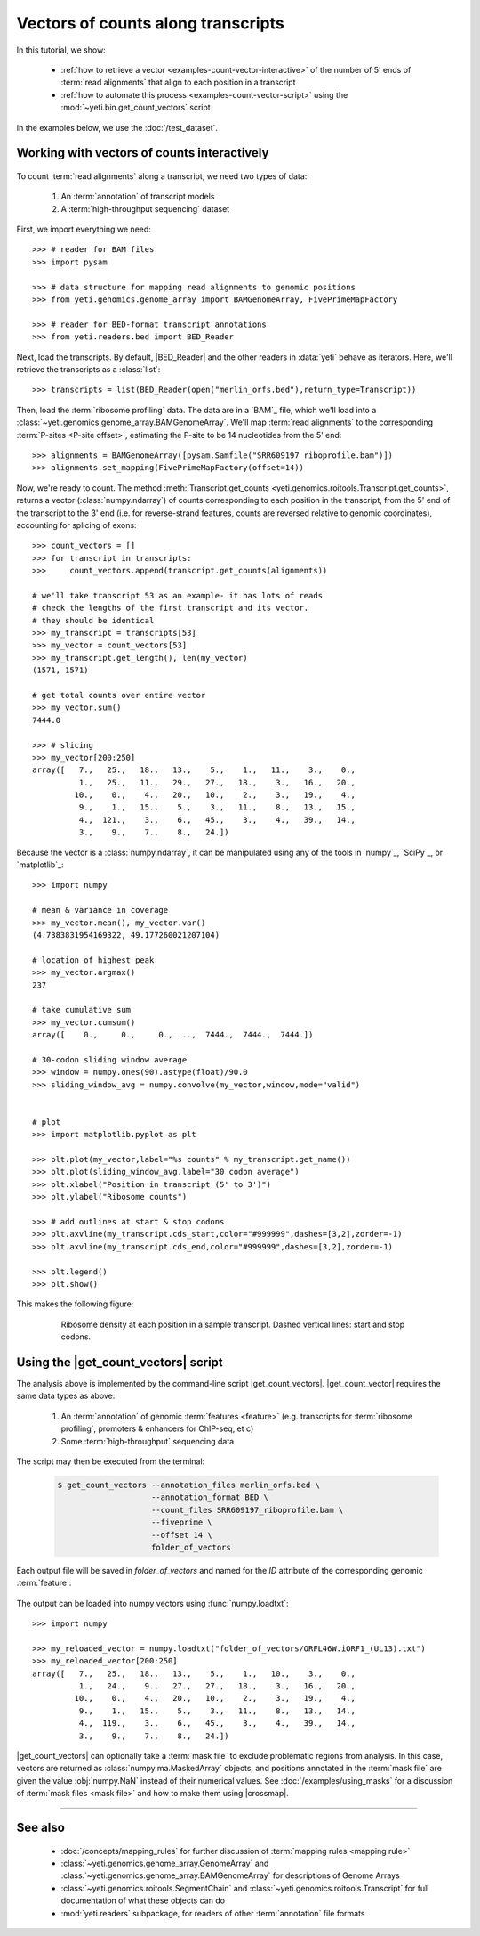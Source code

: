 Vectors of counts along transcripts
===================================
In this tutorial, we show:

  - :ref:`how to retrieve a vector <examples-count-vector-interactive>`
    of the number of 5' ends of :term:`read alignments` that align to each
    position in a transcript

  - :ref:`how to automate this process <examples-count-vector-script>`
    using the :mod:`~yeti.bin.get_count_vectors` script
 

In the examples below, we use the :doc:`/test_dataset`.


 .. _examples-count-vector-interactive:

Working with vectors of counts interactively
--------------------------------------------

 .. TODO : update all count vectors in this example

To count :term:`read alignments` along a transcript, we need two types of data:

  #. An :term:`annotation` of transcript models

  #. A :term:`high-throughput sequencing` dataset

First, we import everything we need::

    >>> # reader for BAM files
    >>> import pysam

    >>> # data structure for mapping read alignments to genomic positions
    >>> from yeti.genomics.genome_array import BAMGenomeArray, FivePrimeMapFactory

    >>> # reader for BED-format transcript annotations
    >>> from yeti.readers.bed import BED_Reader

Next, load the transcripts. By default, |BED_Reader|
and the other readers in :data:`yeti` behave as iterators. Here, we'll retrieve
the transcripts as a :class:`list`::

    >>> transcripts = list(BED_Reader(open("merlin_orfs.bed"),return_type=Transcript))

Then, load the :term:`ribosome profiling` data. The data are in a `BAM`_ file,
which we'll load into a :class:`~yeti.genomics.genome_array.BAMGenomeArray`.
We'll map :term:`read alignments` to the corresponding :term:`P-sites <P-site offset>`,
estimating the P-site to be 14 nucleotides from the 5' end::

    >>> alignments = BAMGenomeArray([pysam.Samfile("SRR609197_riboprofile.bam")])
    >>> alignments.set_mapping(FivePrimeMapFactory(offset=14))

Now, we're ready to count. The method
:meth:`Transcript.get_counts <yeti.genomics.roitools.Transcript.get_counts>`, returns
a vector (:class:`numpy.ndarray`) of counts corresponding to
each position in the transcript, from the 5' end of the transcript to the 3'
end (i.e. for reverse-strand features, counts are reversed relative to
genomic coordinates), accounting for splicing of exons::

    >>> count_vectors = []
    >>> for transcript in transcripts:
    >>>     count_vectors.append(transcript.get_counts(alignments))

    # we'll take transcript 53 as an example- it has lots of reads
    # check the lengths of the first transcript and its vector.
    # they should be identical
    >>> my_transcript = transcripts[53]
    >>> my_vector = count_vectors[53]
    >>> my_transcript.get_length(), len(my_vector)
    (1571, 1571)

    # get total counts over entire vector
    >>> my_vector.sum()
    7444.0

    >>> # slicing 
    >>> my_vector[200:250]
    array([   7.,   25.,   18.,   13.,    5.,    1.,   11.,    3.,    0.,
              1.,   25.,   11.,   29.,   27.,   18.,    3.,   16.,   20.,
             10.,    0.,    4.,   20.,   10.,    2.,    3.,   19.,    4.,
              9.,    1.,   15.,    5.,    3.,   11.,    8.,   13.,   15.,
              4.,  121.,    3.,    6.,   45.,    3.,    4.,   39.,   14.,
              3.,    9.,    7.,    8.,   24.])

Because the vector is a :class:`numpy.ndarray`, it can be manipulated using
any of the tools in `numpy`_, `SciPy`_, or `matplotlib`_::

    >>> import numpy
    
    # mean & variance in coverage
    >>> my_vector.mean(), my_vector.var()
    (4.7383831954169322, 49.177260021207104)

    # location of highest peak
    >>> my_vector.argmax()
    237

    # take cumulative sum
    >>> my_vector.cumsum()
    array([    0.,     0.,     0., ...,  7444.,  7444.,  7444.])
   
    # 30-codon sliding window average
    >>> window = numpy.ones(90).astype(float)/90.0
    >>> sliding_window_avg = numpy.convolve(my_vector,window,mode="valid")


    # plot
    >>> import matplotlib.pyplot as plt

    >>> plt.plot(my_vector,label="%s counts" % my_transcript.get_name())
    >>> plt.plot(sliding_window_avg,label="30 codon average")
    >>> plt.xlabel("Position in transcript (5' to 3')")
    >>> plt.ylabel("Ribosome counts")

    >>> # add outlines at start & stop codons
    >>> plt.axvline(my_transcript.cds_start,color="#999999",dashes=[3,2],zorder=-1)
    >>> plt.axvline(my_transcript.cds_end,color="#999999",dashes=[3,2],zorder=-1)

    >>> plt.legend()
    >>> plt.show()

This makes the following figure:

 .. figure:: /_static/images/count_vectors_transcript_plot.png
    :figclass: captionfigure
    :alt: Sample plot of ribosome density

    Ribosome density at each position in a sample transcript. Dashed vertical lines:
    start and stop codons.


 .. _examples-count-vector-script:

Using the |get_count_vectors| script
------------------------------------
The analysis above is implemented by the command-line script |get_count_vectors|.
|get_count_vector| requires the same data types as above:

 #. An :term:`annotation` of genomic :term:`features <feature>`
    (e.g. transcripts for :term:`ribosome profiling`,
    promoters & enhancers for ChIP-seq, et c)
 
 #. Some :term:`high-throughput` sequencing data


The script may then be executed from the terminal:

 .. code-block:: shell

    $ get_count_vectors --annotation_files merlin_orfs.bed \
                        --annotation_format BED \
                        --count_files SRR609197_riboprofile.bam \
                        --fiveprime \
                        --offset 14 \
                        folder_of_vectors

Each output file will be saved in `folder_of_vectors` and named for the `ID`
attribute of the corresponding genomic :term:`feature`:

 .. code-block : shell                        

    $ ls folder_of_vectors
    ORFL100C.txt               ORFL169C.txt                 ORFL237C.txt                    ORFL308C_(UL139).txt         ORFL85C_(UL30).txt
    ORFL101C.iORF1_(UL36).txt  ORFL16C.iORF1.txt            ORFL238W.iORF1.txt              ORFL309C.txt                 ORFL86W.txt
    ORFL101C.txt               ORFL16C.txt                  ORFL238W.txt                    ORFL30W.txt                  ORFL87W.txt
    ORFL102C.iORF1.txt         ORFL170C.txt                 ORFL239C.txt                    ORFL310W.txt                 ORFL88C.iORF1.txt
    ORFL102C_(UL38).txt        ORFL171W.txt                 ORFL23W_(RL12).txt              ORFL311W.txt                 ORFL88C_(UL30A).txt
    ORFL103C_(vMIA).txt        ORFL172W.txt                 ORFL240C.txt                    ORFL312C.txt                 ORFL89C.txt
    ORFL104C_(UL37).txt        ORFL173W.txt                 ORFL241C_(UL103).txt            ORFL313C_(UL138).txt         ORFL8C.txt
    ORFL105C_(UL40).txt        ORFL174C.iORF2.txt           ORFL242W.txt                    ORFL314C.iORF1.txt           ORFL90C.txt
    (rest of output omitted)


The output can be loaded into numpy vectors using :func:`numpy.loadtxt`::

    >>> import numpy
    
    >>> my_reloaded_vector = numpy.loadtxt("folder_of_vectors/ORFL46W.iORF1_(UL13).txt")
    >>> my_reloaded_vector[200:250]
    array([   7.,   25.,   18.,   13.,    5.,    1.,   10.,    3.,    0.,
              1.,   24.,    9.,   27.,   27.,   18.,    3.,   16.,   20.,
             10.,    0.,    4.,   20.,   10.,    2.,    3.,   19.,    4.,
              9.,    1.,   15.,    5.,    3.,   11.,    8.,   13.,   14.,
              4.,  119.,    3.,    6.,   45.,    3.,    4.,   39.,   14.,
              3.,    9.,    7.,    8.,   24.])


|get_count_vectors| can optionally take a :term:`mask file` to exclude
problematic regions from analysis. In this case, vectors are returned
as :class:`numpy.ma.MaskedArray` objects, and positions annotated
in the :term:`mask file` are given the value :obj:`numpy.NaN` instead
of their numerical values. See :doc:`/examples/using_masks` for a 
discussion of :term:`mask files <mask file>` and how to make them
using |crossmap|.

-------------------------------------------------------------------------------

See also
--------
  - :doc:`/concepts/mapping_rules` for further discussion of
    :term:`mapping rules <mapping rule>`

  - :class:`~yeti.genomics.genome_array.GenomeArray` and
    :class:`~yeti.genomics.genome_array.BAMGenomeArray` for
    descriptions of Genome Arrays

  - :class:`~yeti.genomics.roitools.SegmentChain` and
    :class:`~yeti.genomics.roitools.Transcript` for full documentation
    of what these objects can do

  - :mod:`yeti.readers` subpackage, for readers
    of other :term:`annotation` file formats
